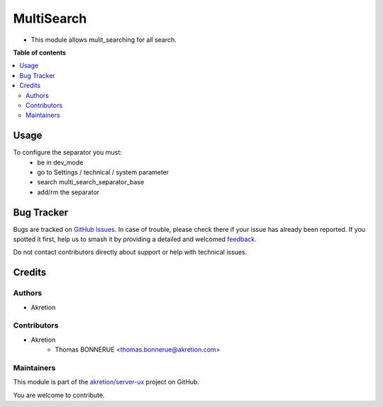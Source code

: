 ===========
MultiSearch
===========

.. 
   !!!!!!!!!!!!!!!!!!!!!!!!!!!!!!!!!!!!!!!!!!!!!!!!!!!!
   !! This file is generated by oca-gen-addon-readme !!
   !! changes will be overwritten.                   !!
   !!!!!!!!!!!!!!!!!!!!!!!!!!!!!!!!!!!!!!!!!!!!!!!!!!!!
   !! source digest: sha256:5b1d40f786c484d82f59d37da1500538e6a1aca356d361fcd0c8aefce310be07
   !!!!!!!!!!!!!!!!!!!!!!!!!!!!!!!!!!!!!!!!!!!!!!!!!!!!

.. |badge1| image:: https://img.shields.io/badge/maturity-Beta-yellow.png
    :target: https://odoo-community.org/page/development-status
    :alt: Beta
.. |badge2| image:: https://img.shields.io/badge/licence-AGPL--3-blue.png
    :target: http://www.gnu.org/licenses/agpl-3.0-standalone.html
    :alt: License: AGPL-3
.. |badge3| image:: https://img.shields.io/badge/github-akretion%2Fserver--ux-lightgray.png?logo=github
    :target: https://github.com/akretion/server-ux/tree/16.0/base_multi_search_separator
    :alt: akretion/server-ux

|badge1| |badge2| |badge3|

* This module allows mulit_searching for all search.

**Table of contents**

.. contents::
   :local:

Usage
=====

To configure the separator you must:
    * be in dev_mode
    * go to Settings / technical / system parameter
    * search multi_search_separator_base
    * add/rm the separator

Bug Tracker
===========

Bugs are tracked on `GitHub Issues <https://github.com/akretion/server-ux/issues>`_.
In case of trouble, please check there if your issue has already been reported.
If you spotted it first, help us to smash it by providing a detailed and welcomed
`feedback <https://github.com/akretion/server-ux/issues/new?body=module:%20base_multi_search_separator%0Aversion:%2016.0%0A%0A**Steps%20to%20reproduce**%0A-%20...%0A%0A**Current%20behavior**%0A%0A**Expected%20behavior**>`_.

Do not contact contributors directly about support or help with technical issues.

Credits
=======

Authors
~~~~~~~

* Akretion

Contributors
~~~~~~~~~~~~

* Akretion
    * Thomas BONNERUE <thomas.bonnerue@akretion.com>

Maintainers
~~~~~~~~~~~

This module is part of the `akretion/server-ux <https://github.com/akretion/server-ux/tree/16.0/base_multi_search_separator>`_ project on GitHub.

You are welcome to contribute.
